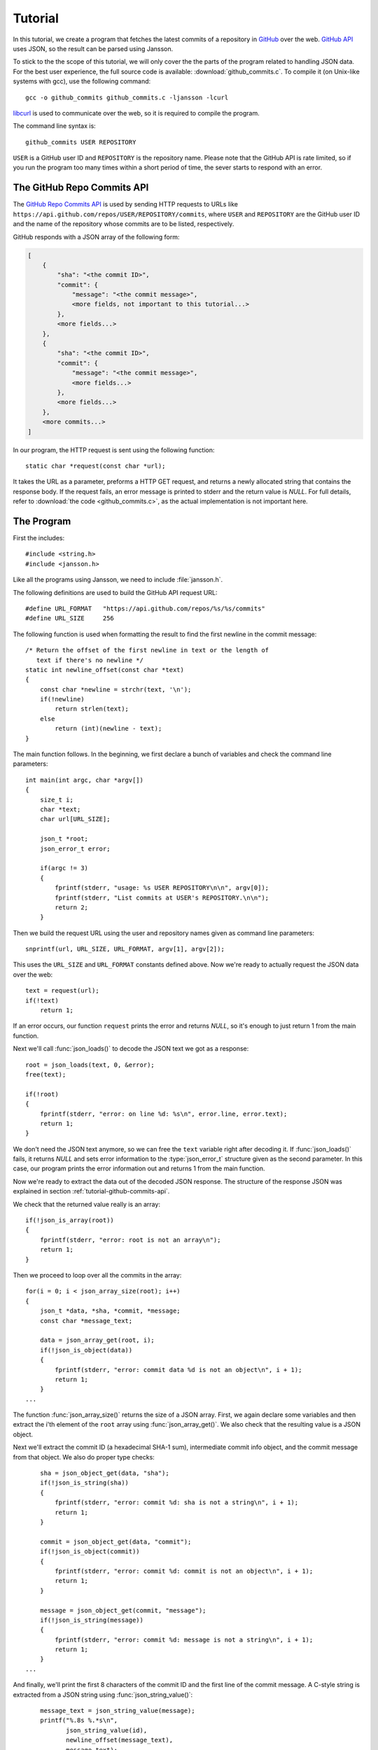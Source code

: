 .. _tutorial:

********
Tutorial
********

.. highlight:: c

In this tutorial, we create a program that fetches the latest commits
of a repository in GitHub_ over the web. `GitHub API`_ uses JSON, so
the result can be parsed using Jansson.

To stick to the the scope of this tutorial, we will only cover the the
parts of the program related to handling JSON data. For the best user
experience, the full source code is available:
:download:`github_commits.c`. To compile it (on Unix-like systems with
gcc), use the following command::

    gcc -o github_commits github_commits.c -ljansson -lcurl

libcurl_ is used to communicate over the web, so it is required to
compile the program.

The command line syntax is::

    github_commits USER REPOSITORY

``USER`` is a GitHub user ID and ``REPOSITORY`` is the repository
name. Please note that the GitHub API is rate limited, so if you run
the program too many times within a short period of time, the sever
starts to respond with an error.

.. _GitHub: https://github.com/
.. _GitHub API: http://developer.github.com/
.. _libcurl: http://curl.haxx.se/


.. _tutorial-github-commits-api:

The GitHub Repo Commits API
===========================

The `GitHub Repo Commits API`_ is used by sending HTTP requests to
URLs like ``https://api.github.com/repos/USER/REPOSITORY/commits``,
where ``USER`` and ``REPOSITORY`` are the GitHub user ID and the name
of the repository whose commits are to be listed, respectively.

GitHub responds with a JSON array of the following form:

.. code-block:: none

    [
        {
            "sha": "<the commit ID>",
            "commit": {
                "message": "<the commit message>",
                <more fields, not important to this tutorial...>
            },
            <more fields...>
        },
        {
            "sha": "<the commit ID>",
            "commit": {
                "message": "<the commit message>",
                <more fields...>
            },
            <more fields...>
        },
        <more commits...>
    ]

In our program, the HTTP request is sent using the following
function::

    static char *request(const char *url);

It takes the URL as a parameter, preforms a HTTP GET request, and
returns a newly allocated string that contains the response body. If
the request fails, an error message is printed to stderr and the
return value is *NULL*. For full details, refer to :download:`the code
<github_commits.c>`, as the actual implementation is not important
here.

.. _GitHub Repo Commits API: http://developer.github.com/v3/repos/commits/

.. _tutorial-the-program:

The Program
===========

First the includes::

    #include <string.h>
    #include <jansson.h>

Like all the programs using Jansson, we need to include
:file:`jansson.h`.

The following definitions are used to build the GitHub API request
URL::

   #define URL_FORMAT   "https://api.github.com/repos/%s/%s/commits"
   #define URL_SIZE     256

The following function is used when formatting the result to find the
first newline in the commit message::

    /* Return the offset of the first newline in text or the length of
       text if there's no newline */
    static int newline_offset(const char *text)
    {
        const char *newline = strchr(text, '\n');
        if(!newline)
            return strlen(text);
        else
            return (int)(newline - text);
    }

The main function follows. In the beginning, we first declare a bunch
of variables and check the command line parameters::

    int main(int argc, char *argv[])
    {
        size_t i;
        char *text;
        char url[URL_SIZE];

        json_t *root;
        json_error_t error;

        if(argc != 3)
        {
            fprintf(stderr, "usage: %s USER REPOSITORY\n\n", argv[0]);
            fprintf(stderr, "List commits at USER's REPOSITORY.\n\n");
            return 2;
        }

Then we build the request URL using the user and repository names
given as command line parameters::

    snprintf(url, URL_SIZE, URL_FORMAT, argv[1], argv[2]);

This uses the ``URL_SIZE`` and ``URL_FORMAT`` constants defined above.
Now we're ready to actually request the JSON data over the web::

    text = request(url);
    if(!text)
        return 1;

If an error occurs, our function ``request`` prints the error and
returns *NULL*, so it's enough to just return 1 from the main
function.

Next we'll call :func:`json_loads()` to decode the JSON text we got
as a response::

    root = json_loads(text, 0, &error);
    free(text);

    if(!root)
    {
        fprintf(stderr, "error: on line %d: %s\n", error.line, error.text);
        return 1;
    }

We don't need the JSON text anymore, so we can free the ``text``
variable right after decoding it. If :func:`json_loads()` fails, it
returns *NULL* and sets error information to the :type:`json_error_t`
structure given as the second parameter. In this case, our program
prints the error information out and returns 1 from the main function.

Now we're ready to extract the data out of the decoded JSON response.
The structure of the response JSON was explained in section
:ref:`tutorial-github-commits-api`.

We check that the returned value really is an array::

    if(!json_is_array(root))
    {
        fprintf(stderr, "error: root is not an array\n");
        return 1;
    }

Then we proceed to loop over all the commits in the array::

    for(i = 0; i < json_array_size(root); i++)
    {
        json_t *data, *sha, *commit, *message;
        const char *message_text;

        data = json_array_get(root, i);
        if(!json_is_object(data))
        {
            fprintf(stderr, "error: commit data %d is not an object\n", i + 1);
            return 1;
        }
    ...

The function :func:`json_array_size()` returns the size of a JSON
array. First, we again declare some variables and then extract the
i'th element of the ``root`` array using :func:`json_array_get()`.
We also check that the resulting value is a JSON object.

Next we'll extract the commit ID (a hexadecimal SHA-1 sum),
intermediate commit info object, and the commit message from that
object. We also do proper type checks::

        sha = json_object_get(data, "sha");
        if(!json_is_string(sha))
        {
            fprintf(stderr, "error: commit %d: sha is not a string\n", i + 1);
            return 1;
        }

        commit = json_object_get(data, "commit");
        if(!json_is_object(commit))
        {
            fprintf(stderr, "error: commit %d: commit is not an object\n", i + 1);
            return 1;
        }

        message = json_object_get(commit, "message");
        if(!json_is_string(message))
        {
            fprintf(stderr, "error: commit %d: message is not a string\n", i + 1);
            return 1;
        }
    ...

And finally, we'll print the first 8 characters of the commit ID and
the first line of the commit message. A C-style string is extracted
from a JSON string using :func:`json_string_value()`::

        message_text = json_string_value(message);
        printf("%.8s %.*s\n",
               json_string_value(id),
               newline_offset(message_text),
               message_text);
    }

After sending the HTTP request, we decoded the JSON text using
:func:`json_loads()`, remember? It returns a *new reference* to the
JSON value it decodes. When we're finished with the value, we'll need
to decrease the reference count using :func:`json_decref()`. This way
Jansson can release the resources::

    json_decref(root);
    return 0;

For a detailed explanation of reference counting in Jansson, see
:ref:`apiref-reference-count` in :ref:`apiref`.

The program's ready, let's test it and view the latest commits in
Jansson's repository::

    $ ./github_commits akheron jansson
    1581f26a Merge branch '2.3'
    aabfd493 load: Change buffer_pos to be a size_t
    bd72efbd load: Avoid unexpected behaviour in macro expansion
    e8fd3e30 Document and tweak json_load_callback()
    873eddaf Merge pull request #60 from rogerz/contrib
    bd2c0c73 Ignore the binary test_load_callback
    17a51a4b Merge branch '2.3'
    09c39adc Add json_load_callback to the list of exported symbols
    cbb80baf Merge pull request #57 from rogerz/contrib
    040bd7b0 Add json_load_callback()
    2637faa4 Make test stripping locale independent
    <...>


Conclusion
==========

In this tutorial, we implemented a program that fetches the latest
commits of a GitHub repository using the GitHub Repo Commits API.
Jansson was used to decode the JSON response and to extract the commit
data.

This tutorial only covered a small part of Jansson. For example, we
did not create or manipulate JSON values at all. Proceed to
:ref:`apiref` to explore all features of Jansson.

